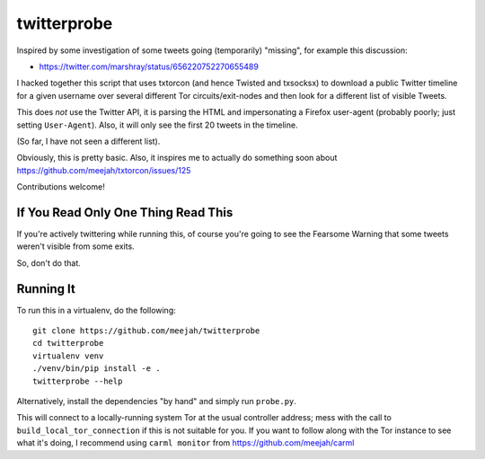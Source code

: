 twitterprobe
============

Inspired by some investigation of some tweets going (temporarily)
"missing", for example this discussion:

- https://twitter.com/marshray/status/656220752270655489

I hacked together this script that uses txtorcon (and hence Twisted
and txsocksx) to download a public Twitter timeline for a given
username over several different Tor circuits/exit-nodes and then look
for a different list of visible Tweets.

This does *not* use the Twitter API, it is parsing the HTML and
impersonating a Firefox user-agent (probably poorly; just setting
``User-Agent``). Also, it will only see the first 20 tweets in the
timeline.

(So far, I have not seen a different list).

Obviously, this is pretty basic. Also, it inspires me to actually do
something soon about https://github.com/meejah/txtorcon/issues/125

Contributions welcome!


If You Read Only One Thing Read This
------------------------------------

If you're actively twittering while running this, of course you're
going to see the Fearsome Warning that some tweets weren't visible
from some exits.

So, don't do that.


Running It
----------

To run this in a virtualenv, do the following::

    git clone https://github.com/meejah/twitterprobe
    cd twitterprobe
    virtualenv venv
    ./venv/bin/pip install -e .
    twitterprobe --help

Alternatively, install the dependencies "by hand" and simply run
``probe.py``.

This will connect to a locally-running system Tor at the usual
controller address; mess with the call to
``build_local_tor_connection`` if this is not suitable for you. If you
want to follow along with the Tor instance to see what it's doing, I
recommend using ``carml monitor`` from https://github.com/meejah/carml
